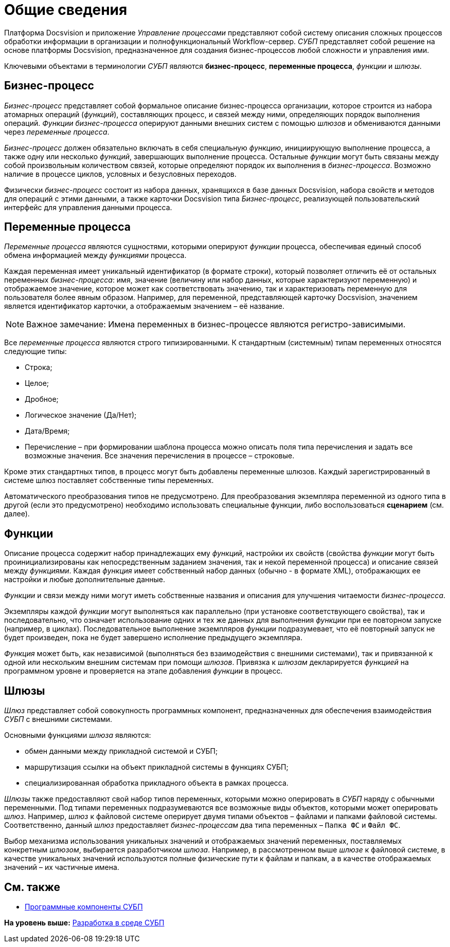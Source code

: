 = Общие сведения

Платформа Docsvision и приложение [.dfn .term]_Управление процессами_ представляют собой систему описания сложных процессов обработки информации в организации и полнофункциональный Workflow-сервер. [.dfn .term]_СУБП_ представляет собой решение на основе платформы Docsvision, предназначенное для создания бизнес-процессов любой сложности и управления ими.

Ключевыми объектами в терминологии [.dfn .term]_СУБП_ являются [.keyword]*бизнес-процесс*, [.keyword]*переменные процесса*, [.dfn .term]_функции_ и [.dfn .term]_шлюзы_.

== Бизнес-процесс

[.dfn .term]_Бизнес-процесс_ представляет собой формальное описание бизнес-процесса организации, которое строится из набора атомарных операций ([.dfn .term]_функций_), составляющих процесс, и связей между ними, определяющих порядок выполнения операций. [.dfn .term]_Функции_ [.dfn .term]_бизнес-процесса_ оперируют данными внешних систем с помощью [.dfn .term]_шлюзов_ и обмениваются данными через [.dfn .term]_переменные процесса_.

[.dfn .term]_Бизнес-процесс_ должен обязательно включать в себя специальную [.dfn .term]_функцию_, инициирующую выполнение процесса, а также одну или несколько [.dfn .term]_функций_, завершающих выполнение процесса. Остальные [.dfn .term]_функции_ могут быть связаны между собой произвольным количеством связей, которые определяют порядок их выполнения в [.dfn .term]_бизнес-процесса_. Возможно наличие в процессе циклов, условных и безусловных переходов.

Физически [.dfn .term]_бизнес-процесс_ состоит из набора данных, хранящихся в базе данных Docsvision, набора свойств и методов для операций с этими данными, а также карточки Docsvision типа [.dfn .term]_Бизнес-процесс_, реализующей пользовательский интерфейс для управления данными процесса.

== Переменные процесса

[.dfn .term]_Переменные процесса_ являются сущностями, которыми оперируют [.dfn .term]_функции_ процесса, обеспечивая единый способ обмена информацией между [.dfn .term]_функциями_ процесса.

Каждая переменная имеет уникальный идентификатор (в формате строки), который позволяет отличить её от остальных переменных [.dfn .term]_бизнес-процесса_: имя, значение (величину или набор данных, которые характеризуют переменную) и отображаемое значение, которое может как соответствовать значению, так и характеризовать переменную для пользователя более явным образом. Например, для переменной, представляющей карточку Docsvision, значением является идентификатор карточки, а отображаемым значением – её название.

[NOTE]
====
[.note__title]#Важное замечание:# Имена переменных в бизнес-процессе являются регистро-зависимыми.
====

Все [.dfn .term]_переменные процесса_ являются строго типизированными. К стандартным (системным) типам переменных относятся следующие типы:

* Строка;
* Целое;
* Дробное;
* Логическое значение (Да/Нет);
* Дата/Время;
* Перечисление – при формировании шаблона процесса можно описать поля типа перечисления и задать все возможные значения. Все значения перечисления в процессе – строковые.

Кроме этих стандартных типов, в процесс могут быть добавлены переменные шлюзов. Каждый зарегистрированный в системе шлюз поставляет собственные типы переменных.

Автоматического преобразования типов не предусмотрено. Для преобразования экземпляра переменной из одного типа в другой (если это предусмотрено) необходимо использовать специальные функции, либо воспользоваться [.keyword]*сценарием* (см. далее).

== Функции

Описание процесса содержит набор принадлежащих ему [.dfn .term]_функций_, настройки их свойств (свойства [.dfn .term]_функции_ могут быть проинициализированы как непосредственным заданием значения, так и некой переменной процесса) и описание связей между [.dfn .term]_функциями_. Каждая [.dfn .term]_функция_ имеет собственный набор данных (обычно - в формате XML), отображающих ее настройки и любые дополнительные данные.

[.dfn .term]_Функции_ и связи между ними могут иметь собственные названия и описания для улучшения читаемости [.dfn .term]_бизнес-процесса_.

Экземпляры каждой [.dfn .term]_функции_ могут выполняться как параллельно (при установке соответствующего свойства), так и последовательно, что означает использование одних и тех же данных для выполнения [.dfn .term]_функции_ при ее повторном запуске (например, в циклах). Последовательное выполнение экземпляров [.dfn .term]_функции_ подразумевает, что её повторный запуск не будет произведен, пока не будет завершено исполнение предыдущего экземпляра.

[.dfn .term]_Функция_ может быть, как независимой (выполняться без взаимодействия с внешними системами), так и привязанной к одной или нескольким внешним системам при помощи [.dfn .term]_шлюзов_. Привязка к [.dfn .term]_шлюзам_ декларируется [.dfn .term]_функцией_ на программном уровне и проверяется на этапе добавления [.dfn .term]_функции_ в процесс.

== Шлюзы

[.dfn .term]_Шлюз_ представляет собой совокупность программных компонент, предназначенных для обеспечения взаимодействия [.dfn .term]_СУБП_ с внешними системами.

Основными функциями [.dfn .term]_шлюза_ являются:

* обмен данными между прикладной системой и СУБП;
* маршрутизация ссылки на объект прикладной системы в функциях СУБП;
* специализированная обработка прикладного объекта в рамках процесса.

[.dfn .term]_Шлюзы_ также предоставляют свой набор типов переменных, которыми можно оперировать в [.dfn .term]_СУБП_ наряду с обычными переменными. Под типами переменных подразумеваются все возможные виды объектов, которыми может оперировать [.dfn .term]_шлюз_. Например, [.dfn .term]_шлюз_ к файловой системе оперирует двумя типами объектов – файлами и папками файловой системы. Соответственно, данный [.dfn .term]_шлюз_ предоставляет [.dfn .term]_бизнес-процессам_ два типа переменных – `Папка ФС` и `Файл     ФС`.

Выбор механизма использования уникальных значений и отображаемых значений переменных, поставляемых конкретным [.dfn .term]_шлюзом_, выбирается разработчиком [.dfn .term]_шлюза_. Например, в рассмотренном выше [.dfn .term]_шлюзе_ к файловой системе, в качестве уникальных значений используются полные физические пути к файлам и папкам, а в качестве отображаемых значений – их частичные имена.

== См. также

* xref:WorkflowDevManualComponents.adoc[Программные компоненты СУБП]

*На уровень выше:* xref:../pages/dm_wf.adoc[Разработка в среде СУБП]
